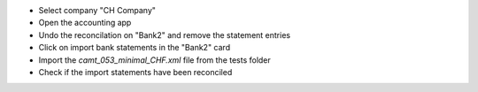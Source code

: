 - Select company "CH Company"
- Open the accounting app
- Undo the reconcilation on "Bank2" and remove the statement entries
- Click on import bank statements in the "Bank2" card
- Import the `camt_053_minimal_CHF.xml` file from the tests folder
- Check if the import statements have been reconciled
